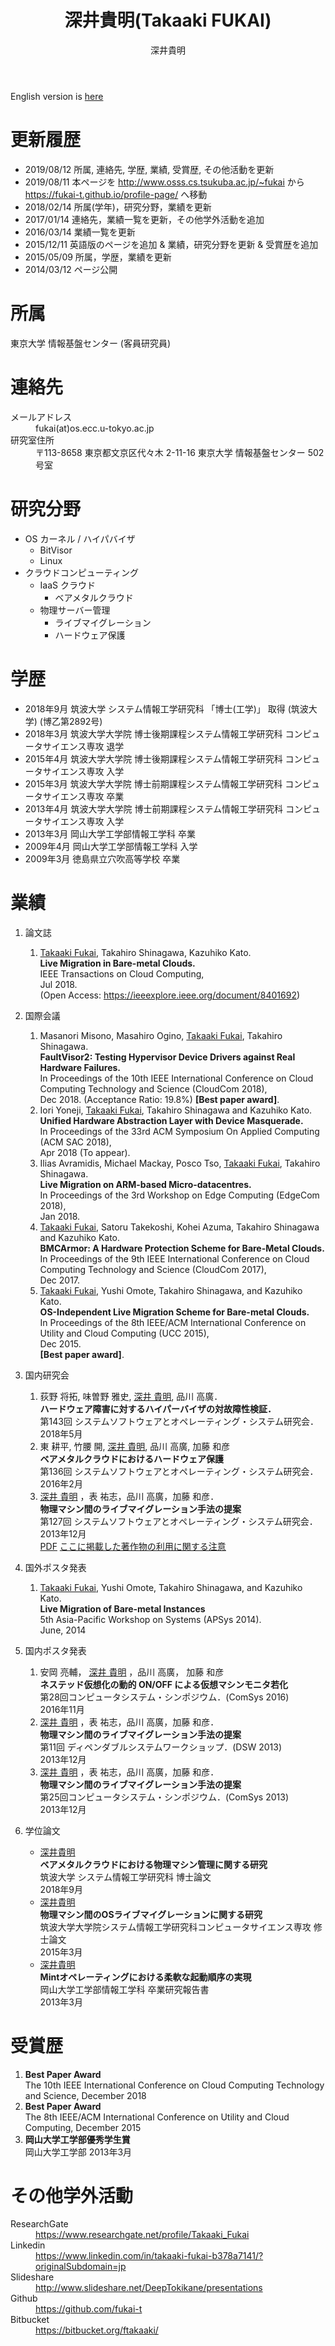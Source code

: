 #+TITLE:     深井貴明(Takaaki FUKAI)
#+AUTHOR:    深井貴明
#+EMAIL:     fukai@osss.cs.tsukuba.ac.jp
#+DESCRIPTION:
#+KEYWORDS:
#+LANGUAGE:  jp
#+OPTIONS:   H:1 num:nil toc:t \n:n @:t ::t |:t ^:t -:t f:t *:t <:nil
#+OPTIONS:   TeX:t LaTeX:t skip:nil d:nil todo:t pri:nil tags:not-in-toc
#+INFOJS_OPT: view:nil toc:nil ltoc:t mouse:underline buttons:0 path:http://orgmode.org/org-info.js
#+EXPORT_SELECT_TAGS: export
#+EXPORT_EXCLUDE_TAGS: noexport
#+LINK_UP:   
#+LINK_HOME: 
#+XSLT:
#+HTML_HEAD: <link rel="stylesheet" type="text/css" href="style.css" />
English version is [[./profile_en.html][here]]
* 更新履歴
  - 2019/08/12 所属, 連絡先, 学歴, 業績, 受賞歴, その他活動を更新
  - 2019/08/11 本ページを http://www.osss.cs.tsukuba.ac.jp/~fukai から https://fukai-t.github.io/profile-page/ へ移動
  - 2018/02/14 所属(学年)，研究分野，業績を更新
  - 2017/01/14 連絡先，業績一覧を更新，その他学外活動を追加
  - 2016/03/14 業績一覧を更新
  - 2015/12/11 英語版のページを追加 & 業績，研究分野を更新 &  受賞歴を追加
  - 2015/05/09 所属，学歴，業績を更新
  - 2014/03/12 ページ公開

* 所属
  東京大学 情報基盤センター (客員研究員)

* 連絡先
  - メールアドレス :: fukai(at)os.ecc.u-tokyo.ac.jp
  - 研究室住所 :: 〒113-8658 東京都文京区代々木 2-11-16 東京大学 情報基盤センター 502号室

* 研究分野
  - OS カーネル / ハイパバイザ
    - BitVisor
    - Linux
  - クラウドコンピューティング
    - IaaS クラウド
      - ベアメタルクラウド
    - 物理サーバー管理
      - ライブマイグレーション
      - ハードウェア保護

* 学歴
  - 2018年9月 筑波大学 システム情報工学研究科 「博士(工学)」 取得 (筑波大学) (博乙第2892号)
  - 2018年3月 筑波大学大学院 博士後期課程システム情報工学研究科 コンピュータサイエンス専攻 退学
  - 2015年4月 筑波大学大学院 博士後期課程システム情報工学研究科 コンピュータサイエンス専攻 入学
  - 2015年3月 筑波大学大学院 博士前期課程システム情報工学研究科 コンピュータサイエンス専攻 卒業
  - 2013年4月 筑波大学大学院 博士前期課程システム情報工学研究科 コンピュータサイエンス専攻 入学
  - 2013年3月 岡山大学工学部情報工学科 卒業
  - 2009年4月 岡山大学工学部情報工学科 入学
  - 2009年3月 徳島県立穴吹高等学校 卒業
* COMMENT 職歴
* COMMENT 研究テーマ
  物理マシン間のライブマイグレーション
* 業績
** 論文誌
   1. _Takaaki Fukai_, Takahiro Shinagawa, Kazuhiko Kato.
      *Live Migration in Bare-metal Clouds.*
      IEEE Transactions on Cloud Computing,
      Jul 2018.
      (Open Access: https://ieeexplore.ieee.org/document/8401692)
** 国際会議
   1. Masanori Misono, Masahiro Ogino, _Takaaki Fukai_, Takahiro Shinagawa.
      *FaultVisor2: Testing Hypervisor Device Drivers against Real Hardware Failures.*
      In Proceedings of the 10th IEEE International Conference on Cloud Computing Technology and Science (CloudCom 2018),
      Dec 2018. (Acceptance Ratio: 19.8%) *[Best paper award]*.
   2. Iori Yoneji, _Takaaki Fukai_, Takahiro Shinagawa and Kazuhiko Kato.
      *Unified Hardware Abstraction Layer with Device Masquerade.*
      In Proceedings of the 33rd ACM Symposium On Applied Computing (ACM SAC 2018), 
      Apr 2018 (To appear).
   3. Ilias Avramidis, Michael Mackay, Posco Tso, _Takaaki Fukai_, Takahiro Shinagawa.
      *Live Migration on ARM-based Micro-datacentres.*
      In Proceedings of the 3rd Workshop on Edge Computing (EdgeCom 2018),
      Jan 2018.
   4. _Takaaki Fukai_, Satoru Takekoshi, Kohei Azuma, Takahiro Shinagawa and Kazuhiko Kato.
      *BMCArmor: A Hardware Protection Scheme for Bare-Metal Clouds.*
      In Proceedings of the 9th IEEE International Conference on Cloud Computing Technology and Science (CloudCom 2017),
      Dec 2017.
   5. _Takaaki Fukai_, Yushi Omote, Takahiro Shinagawa, and Kazuhiko Kato.
      *OS-Independent Live Migration Scheme for Bare-metal Clouds.*
      In Proceedings of the 8th IEEE/ACM International Conference on Utility and Cloud Computing (UCC 2015), 
      Dec 2015.
      *[Best paper award]*.

** 国内研究会
  1. 荻野 将拓, 味曽野 雅史, _深井 貴明_, 品川 高廣．
     *ハードウェア障害に対するハイパーバイザの対故障性検証．*
     第143回 システムソフトウェアとオペレーティング・システム研究会．
     2018年5月
  2. 東 耕平, 竹腰 開, _深井 貴明_, 品川 高廣, 加藤 和彦
    *ベアメタルクラウドにおけるハードウェア保護*
    第136回 システムソフトウェアとオペレーティング・システム研究会．
    2016年2月
  3. _深井 貴明_ ，表 祐志，品川 高廣，加藤 和彦．
    *物理マシン間のライブマイグレーション手法の提案*
    第127回 システムソフトウェアとオペレーティング・システム研究会．
    2013年12月
   [[./files/OS127-fukai.pdf][PDF]] [[./ipsjnotice.html][ここに掲載した著作物の利用に関する注意]]
** 国外ポスタ発表
   1. _Takaaki Fukai_, Yushi Omote, Takahiro Shinagawa, and Kazuhiko Kato.
     *Live Migration of Bare-metal Instances*
     5th Asia-Pacific Workshop on Systems (APSys 2014).
     June, 2014
** 国内ポスタ発表
  1. 安岡 亮輔， _深井 貴明_ ，品川 高廣， 加藤 和彦
    *ネステッド仮想化の動的 ON/OFF による仮想マシンモニタ若化*
    第28回コンピュータシステム・シンポジウム．(ComSys 2016)
    2016年11月
  2. _深井 貴明_ ，表 祐志，品川 高廣，加藤 和彦．
    *物理マシン間のライブマイグレーション手法の提案*
    第11回 ディペンダブルシステムワークショップ．(DSW 2013)
    2013年12月
  3. _深井 貴明_ ，表 祐志，品川 高廣，加藤 和彦．
    *物理マシン間のライブマイグレーション手法の提案*
    第25回コンピュータシステム・シンポジウム．(ComSys 2013)
    2013年12月
** 学位論文
   - _深井貴明_
     *ベアメタルクラウドにおける物理マシン管理に関する研究*
      筑波大学 システム情報工学研究科 博士論文
     2018年9月
   - _深井貴明_
     *物理マシン間のOSライブマイグレーションに関する研究*
     筑波大学大学院システム情報工学研究科コンピュータサイエンス専攻 修士論文
     2015年3月
   - _深井貴明_
     *Mintオペレーティングにおける柔軟な起動順序の実現*
     岡山大学工学部情報工学科 卒業研究報告書
     2013年3月
* 受賞歴
  1. *Best Paper Award*
     The 10th IEEE International Conference on Cloud Computing Technology and Science, December 2018
  2. *Best Paper Award*
    The 8th IEEE/ACM International Conference on Utility and Cloud Computing, December 2015
  3. *岡山大学工学部優秀学生賞*
     岡山大学工学部 2013年3月
* その他学外活動
  - ResearchGate :: https://www.researchgate.net/profile/Takaaki_Fukai
  - Linkedin :: https://www.linkedin.com/in/takaaki-fukai-b378a7141/?originalSubdomain=jp
  - Slideshare :: http://www.slideshare.net/DeepTokikane/presentations
  - Github :: https://github.com/fukai-t
  - Bitbucket :: https://bitbucket.org/ftakaaki/
